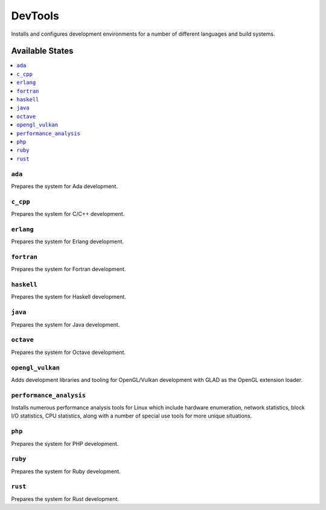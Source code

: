 ========
DevTools
========

Installs and configures development environments for a number of different 
languages and build systems.

Available States
================

.. contents::
    :local:

``ada``
-------

Prepares the system for Ada development.

``c_cpp``
---------

Prepares the system for C/C++ development.

``erlang``
----------

Prepares the system for Erlang development.

``fortran``
-----------

Prepares the system for Fortran development.

``haskell``
-----------

Prepares the system for Haskell development.

``java``
--------

Prepares the system for Java development.

``octave``
----------

Prepares the system for Octave development.


``opengl_vulkan``
-----------------

Adds development libraries and tooling for OpenGL/Vulkan development with 
GLAD as the OpenGL extension loader.

``performance_analysis``
------------------------

Installs numerous performance analysis tools for Linux which include hardware 
enumeration, network statistics, block I/O statistics, CPU statistics, along 
with a number of special use tools for more unique situations.

``php``
-------

Prepares the system for PHP development.

``ruby``
--------

Prepares the system for Ruby development.

``rust``
--------

Prepares the system for Rust development.
